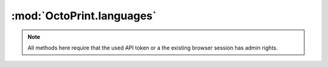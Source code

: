 .. sec-jsclientlib-languages:

:mod:`OctoPrint.languages`
--------------------------

.. note::

   All methods here require that the used API token or a the existing browser session
   has admin rights.

.. js:function:: OctoPrint.languages.list(opts)

   Retrieves a list of available language packs.

   :param object opts: Additional options for the request
   :returns Promise: A `jQuery Promise <http://api.jquery.com/Types/#Promise>`_ for the request's response

.. js:function:: OctoPrint.languages.upload(file)

   Uploads a language pack.

   :param object or string file: The file to upload, see :js:func:`OctoPrint.upload` for more details
   :returns Promise: A `jQuery Promise <http://api.jquery.com/Types/#Promise>`_ for the request's response

.. js:function:: OctoPrint.languages.delete(locale, pack, opts)

   Deletes the language pack ``pack`` for the specified locale ``locale``.

   :param string locale: The locale for which to delete the language pack
   :param string pack: The identifier of the pack to delete
   :param object opts: Additional options for the request
   :returns Promise: A `jQuery Promise <http://api.jquery.com/Types/#Promise>`_ for the request's response

.. seealso::

   :ref:`Languages API <sec-api-languages>`
       The documentation of the underlying languages API.
